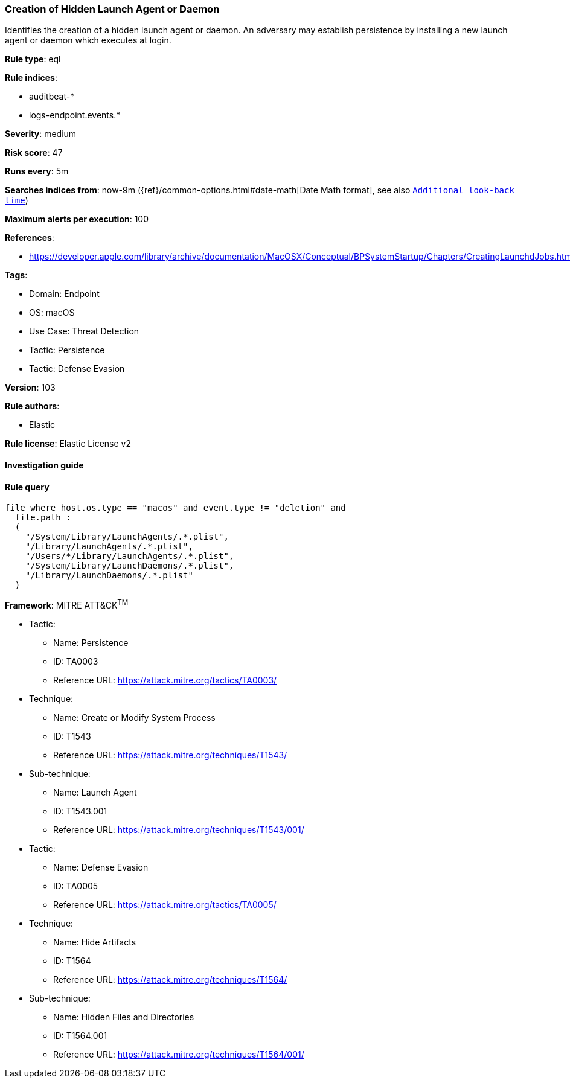 [[prebuilt-rule-8-8-5-creation-of-hidden-launch-agent-or-daemon]]
=== Creation of Hidden Launch Agent or Daemon

Identifies the creation of a hidden launch agent or daemon. An adversary may establish persistence by installing a new launch agent or daemon which executes at login.

*Rule type*: eql

*Rule indices*: 

* auditbeat-*
* logs-endpoint.events.*

*Severity*: medium

*Risk score*: 47

*Runs every*: 5m

*Searches indices from*: now-9m ({ref}/common-options.html#date-math[Date Math format], see also <<rule-schedule, `Additional look-back time`>>)

*Maximum alerts per execution*: 100

*References*: 

* https://developer.apple.com/library/archive/documentation/MacOSX/Conceptual/BPSystemStartup/Chapters/CreatingLaunchdJobs.html

*Tags*: 

* Domain: Endpoint
* OS: macOS
* Use Case: Threat Detection
* Tactic: Persistence
* Tactic: Defense Evasion

*Version*: 103

*Rule authors*: 

* Elastic

*Rule license*: Elastic License v2


==== Investigation guide


[source, markdown]
----------------------------------

----------------------------------

==== Rule query


[source, js]
----------------------------------
file where host.os.type == "macos" and event.type != "deletion" and
  file.path :
  (
    "/System/Library/LaunchAgents/.*.plist",
    "/Library/LaunchAgents/.*.plist",
    "/Users/*/Library/LaunchAgents/.*.plist",
    "/System/Library/LaunchDaemons/.*.plist",
    "/Library/LaunchDaemons/.*.plist"
  )

----------------------------------

*Framework*: MITRE ATT&CK^TM^

* Tactic:
** Name: Persistence
** ID: TA0003
** Reference URL: https://attack.mitre.org/tactics/TA0003/
* Technique:
** Name: Create or Modify System Process
** ID: T1543
** Reference URL: https://attack.mitre.org/techniques/T1543/
* Sub-technique:
** Name: Launch Agent
** ID: T1543.001
** Reference URL: https://attack.mitre.org/techniques/T1543/001/
* Tactic:
** Name: Defense Evasion
** ID: TA0005
** Reference URL: https://attack.mitre.org/tactics/TA0005/
* Technique:
** Name: Hide Artifacts
** ID: T1564
** Reference URL: https://attack.mitre.org/techniques/T1564/
* Sub-technique:
** Name: Hidden Files and Directories
** ID: T1564.001
** Reference URL: https://attack.mitre.org/techniques/T1564/001/
